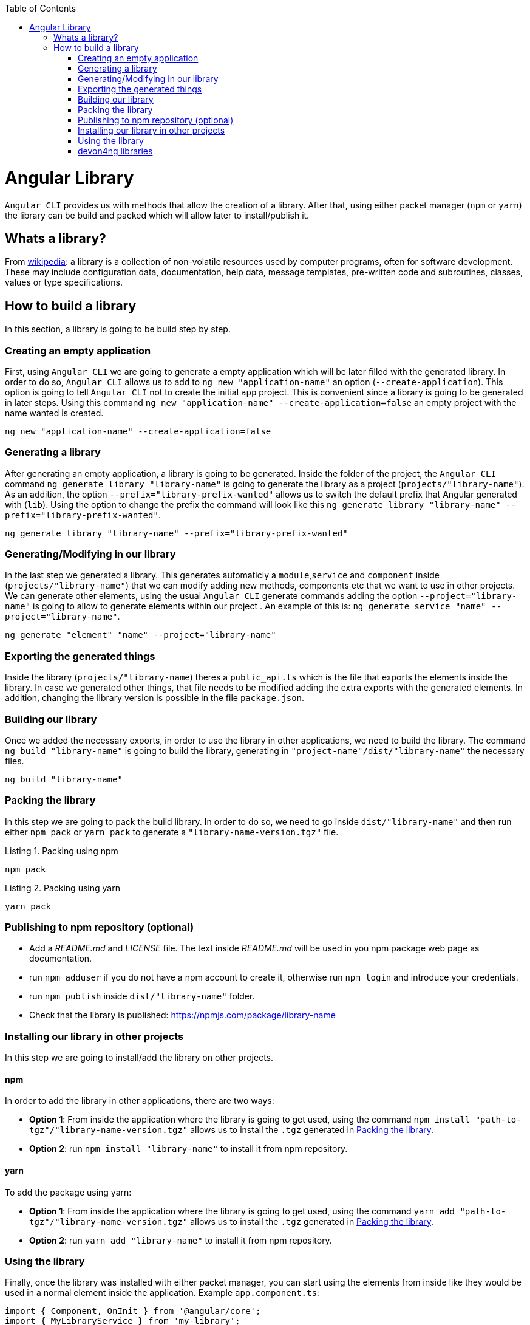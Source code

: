 :toc: macro

ifdef::env-github[]
:tip-caption: :bulb:
:note-caption: :information_source:
:important-caption: :heavy_exclamation_mark:
:caution-caption: :fire:
:warning-caption: :warning:
endif::[]

toc::[]
:idprefix:
:idseparator: -
:reproducible:
:source-highlighter: rouge
:listing-caption: Listing

= Angular Library

`Angular CLI` provides us with methods that allow the creation of a library. After that, using either packet manager (`npm` or `yarn`) the library can be build and packed which will allow later to install/publish it.

== Whats a library?

From link:https://en.wikipedia.org/wiki/Library_(computing)[wikipedia]: a library is a collection of non-volatile resources used by computer programs, often for software development. These may include configuration data, documentation, help data, message templates, pre-written code and subroutines, classes, values or type specifications.

== How to build a library

In this section, a library is going to be build step by step. 

=== Creating an empty application

First, using `Angular CLI` we are going to generate a empty application which will be later filled with the generated library. In order to do so, `Angular CLI` allows us to add to `ng new "application-name"` an option (`--create-application`). This option is going to tell `Angular CLI` not to create the initial `app` project. This is convenient since a library is going to be generated in later steps. Using this command `ng new "application-name" --create-application=false` an empty project with the name wanted is created.


[source]
----
ng new "application-name" --create-application=false
----

=== Generating a library

After generating an empty application, a library is going to be generated. Inside the folder of the project, the `Angular CLI` command `ng generate library "library-name"` is going to generate the library as a project (`projects/"library-name"`). As an addition, the option `--prefix="library-prefix-wanted"` allows us to switch the default prefix that Angular generated with (`lib`). Using the option to change the prefix the command will look like this `ng generate library "library-name" --prefix="library-prefix-wanted"`.

[source]
----
ng generate library "library-name" --prefix="library-prefix-wanted"
----

=== Generating/Modifying in our library

In the last step we generated a library. This generates automaticly a `module`,`service` and `component` inside (`projects/"library-name"`) that we can modify adding new methods, components etc that we want to use in other projects. We can generate other elements, using the usual `Angular CLI` generate commands adding the option `--project="library-name"` is going to allow to generate elements within our project . An example of this is: `ng generate service "name" --project="library-name"`.

[source]
----
ng generate "element" "name" --project="library-name"
----

=== Exporting the generated things

Inside the library (`projects/"library-name`) theres a `public_api.ts` which is the file that exports the elements inside the library. In case we generated other things, that file needs to be modified adding the extra exports with the generated elements. In addition, changing the library version is possible in the file `package.json`.

=== Building our library

Once we added the necessary exports, in order to use the library in other applications, we need to build the library. The command `ng build "library-name"` is going to build the library, generating in `"project-name"/dist/"library-name"` the necessary files.

[source]
----
ng build "library-name"
----

[[id-packing-library]]
=== Packing the library

In this step we are going to pack the build library. In order to do so, we need to go inside `dist/"library-name"` and then run either `npm pack` or `yarn pack` to generate a `"library-name-version.tgz"` file.

.Packing using npm
[source]
----
npm pack
----

.Packing using yarn
[source]
----
yarn pack
----

=== Publishing to npm repository (optional)

* Add a _README.md_ and _LICENSE_ file. The text inside _README.md_ will be used in you npm package web page as documentation.

* run `npm adduser` if you do not have a npm account to create it, otherwise run `npm login` and introduce your credentials.

* run `npm publish` inside `dist/"library-name"` folder.

* Check that the library is published: https://npmjs.com/package/library-name


=== Installing our library in other projects

In this step we are going to install/add the library on other projects.

==== npm 

In order to add the library in other applications, there are two ways:

    * *Option 1*: From inside the application where the library is going to get used, using the command `npm install "path-to-tgz"/"library-name-version.tgz"` allows us to install the `.tgz` generated in xref:id-packing-library[Packing the library].

    * *Option 2*: run `npm install "library-name"` to install it from npm repository.

==== yarn

To add the package using yarn:

    * *Option 1*: From inside the application where the library is going to get used, using the command `yarn add "path-to-tgz"/"library-name-version.tgz"` allows us to install the `.tgz`  generated in xref:id-packing-library[Packing the library].

    * *Option 2*: run `yarn add "library-name"` to install it from npm repository.

=== Using the library

Finally, once the library was installed with either packet manager, you can start using the elements from inside like they would be used in a normal element inside the application. Example `app.component.ts`:

[source, TypeScript]
----
import { Component, OnInit } from '@angular/core';
import { MyLibraryService } from 'my-library';

@Component({
  selector: 'app-root',
  templateUrl: './app.component.html',
  styleUrls: ['./app.component.scss']
})
export class AppComponent implements OnInit {

  toUpper: string;

  constructor(private myLibraryService: MyLibraryService) {}
  title = 'devon4ng library test';
  ngOnInit(): void {
    this.toUpper = this.myLibraryService.firstLetterToUpper('test');
  }
}
----

Example `app.component.html`:

[source, TypeScript]
----
<!--The content below is only a placeholder and can be replaced.-->
<div style="text-align:center">
  <h1>
    Welcome to {{ title }}!
  </h1>
  <img width="300" alt="Angular Logo" src="data:image/svg+xml;base64,PHN2ZyB4bWxucz0iaHR0cDovL3d3dy53My5vcmcvMjAwMC9zdmciIHZpZXdCb3g9IjAgMCAyNTAgMjUwIj4KICAgIDxwYXRoIGZpbGw9IiNERDAwMzEiIGQ9Ik0xMjUgMzBMMzEuOSA2My4ybDE0LjIgMTIzLjFMMTI1IDIzMGw3OC45LTQzLjcgMTQuMi0xMjMuMXoiIC8+CiAgICA8cGF0aCBmaWxsPSIjQzMwMDJGIiBkPSJNMTI1IDMwdjIyLjItLjFWMjMwbDc4LjktNDMuNyAxNC4yLTEyMy4xTDEyNSAzMHoiIC8+CiAgICA8cGF0aCAgZmlsbD0iI0ZGRkZGRiIgZD0iTTEyNSA1Mi4xTDY2LjggMTgyLjZoMjEuN2wxMS43LTI5LjJoNDkuNGwxMS43IDI5LjJIMTgzTDEyNSA1Mi4xem0xNyA4My4zaC0zNGwxNy00MC45IDE3IDQwLjl6IiAvPgogIDwvc3ZnPg==">
</div>
<h2>Here is my library service being used: {{toUpper}}</h2>
<lib-my-library></lib-my-library>
----

Example `app.module.ts`:

[source, TypeScript]
----
import { BrowserModule } from '@angular/platform-browser';
import { NgModule } from '@angular/core';

import { AppRoutingModule } from './app-routing.module';
import { AppComponent } from './app.component';

import { MyLibraryModule } from 'my-library';
@NgModule({
  declarations: [
    AppComponent
  ],
  imports: [
    BrowserModule,
    AppRoutingModule,
    MyLibraryModule
  ],
  providers: [],
  bootstrap: [AppComponent]
})
export class AppModule { }
----

The result from using the library:

image::images/angular-library/result.png[, link="images/angular-library/result.png"]



=== devon4ng libraries

In https://github.com/devonfw/devon4ng-library[devonfw/devon4ng-library] you can find some useful libraries:

* *Authorization module*: This devon4ng Angular module adds rights-based authorization to your Angular app.

* *Cache module*: Use this devon4ng Angular module when you want to cache requests to server. You may configure it to store in cache only the requests you need and to set the duration you want.
